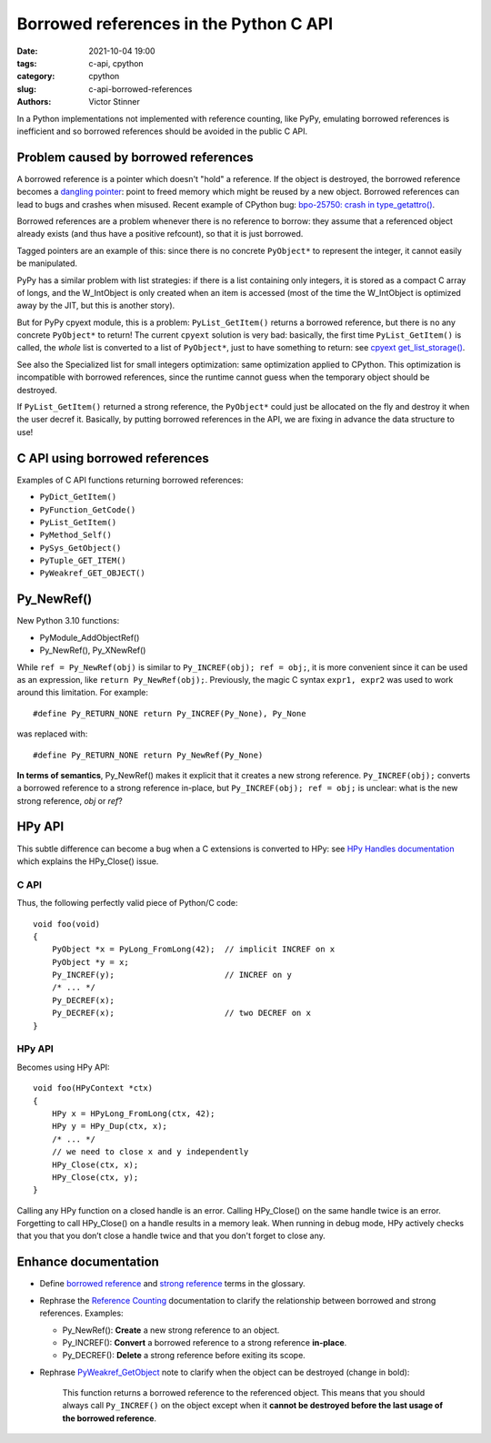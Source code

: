 +++++++++++++++++++++++++++++++++++++++
Borrowed references in the Python C API
+++++++++++++++++++++++++++++++++++++++

:date: 2021-10-04 19:00
:tags: c-api, cpython
:category: cpython
:slug: c-api-borrowed-references
:authors: Victor Stinner

In a Python implementations not implemented with reference counting, like PyPy,
emulating borrowed references is inefficient and so borrowed references should
be avoided in the public C API.

Problem caused by borrowed references
=====================================

A borrowed reference is a pointer which doesn't "hold" a reference. If the
object is destroyed, the borrowed reference becomes a `dangling pointer
<https://en.wikipedia.org/wiki/Dangling_pointer>`_: point to freed memory which
might be reused by a new object. Borrowed references can lead to bugs and
crashes when misused. Recent example of CPython bug: `bpo-25750: crash in
type_getattro() <https://bugs.python.org/issue25750>`_.

Borrowed references are a problem whenever there is no reference to borrow:
they assume that a referenced object already exists (and thus have a positive
refcount), so that it is just borrowed.

Tagged pointers are an example of this: since there is no concrete
``PyObject*`` to represent the integer, it cannot easily be manipulated.

PyPy has a similar problem with list strategies: if there is a list containing
only integers, it is stored as a compact C array of longs, and the W_IntObject
is only created when an item is accessed (most of the time the W_IntObject is
optimized away by the JIT, but this is another story).

But for PyPy cpyext module, this is a problem: ``PyList_GetItem()`` returns a borrowed
reference, but there is no any concrete ``PyObject*`` to return! The current
``cpyext`` solution is very bad: basically, the first time ``PyList_GetItem()``
is called, the *whole* list is converted to a list of ``PyObject*``, just to
have something to return: see `cpyext get_list_storage()
<https://bitbucket.org/pypy/pypy/src/b9bbd6c0933349cbdbfe2b884a68a16ad16c3a8a/pypy/module/cpyext/listobject.py#lines-28>`_.

See also the Specialized list for small integers
optimization: same optimization applied to CPython. This optimization is
incompatible with borrowed references, since the runtime cannot guess when the
temporary object should be destroyed.


If ``PyList_GetItem()`` returned a strong reference, the ``PyObject*`` could
just be allocated on the fly and destroy it when the user decref it. Basically,
by putting borrowed references in the API, we are fixing in advance the data
structure to use!

C API using borrowed references
===============================

Examples of C API functions returning borrowed references:

* ``PyDict_GetItem()``
* ``PyFunction_GetCode()``
* ``PyList_GetItem()``
* ``PyMethod_Self()``
* ``PySys_GetObject()``
* ``PyTuple_GET_ITEM()``
* ``PyWeakref_GET_OBJECT()``

Py_NewRef()
===========

New Python 3.10 functions:

* PyModule_AddObjectRef()
* Py_NewRef(), Py_XNewRef()

While ``ref = Py_NewRef(obj)`` is similar to ``Py_INCREF(obj); ref = obj;``,
it is more convenient since it can be used as an expression, like ``return
Py_NewRef(obj);``. Previously, the magic C syntax ``expr1, expr2`` was
used to work around this limitation. For example::

    #define Py_RETURN_NONE return Py_INCREF(Py_None), Py_None

was replaced with::

    #define Py_RETURN_NONE return Py_NewRef(Py_None)

**In terms of semantics**, Py_NewRef() makes it explicit
that it creates a new strong reference. ``Py_INCREF(obj);`` converts a borrowed
reference to a strong reference in-place, but ``Py_INCREF(obj); ref = obj;`` is
unclear: what is the new strong reference, *obj* or *ref*?

HPy API
=======

This subtle difference can become a bug when a C extensions is converted to
HPy: see `HPy Handles documentation
<https://docs.hpyproject.org/en/latest/api.html#handles>`_ which explains the
HPy_Close() issue.

C API
-----

Thus, the following perfectly valid piece of Python/C code::

    void foo(void)
    {
        PyObject *x = PyLong_FromLong(42);  // implicit INCREF on x
        PyObject *y = x;
        Py_INCREF(y);                       // INCREF on y
        /* ... */
        Py_DECREF(x);
        Py_DECREF(x);                       // two DECREF on x
    }

HPy API
-------

Becomes using HPy API::

    void foo(HPyContext *ctx)
    {
        HPy x = HPyLong_FromLong(ctx, 42);
        HPy y = HPy_Dup(ctx, x);
        /* ... */
        // we need to close x and y independently
        HPy_Close(ctx, x);
        HPy_Close(ctx, y);
    }

Calling any HPy function on a closed handle is an error. Calling HPy_Close() on
the same handle twice is an error. Forgetting to call HPy_Close() on a handle
results in a memory leak. When running in debug mode, HPy actively checks that
you that you don’t close a handle twice and that you don't forget to close any.


Enhance documentation
=====================

* Define `borrowed reference
  <https://docs.python.org/dev/glossary.html#term-borrowed-reference>`_
  and `strong reference
  <https://docs.python.org/dev/glossary.html#term-strong-reference>`_
  terms in the glossary.
* Rephrase the `Reference Counting
  <https://docs.python.org/dev/c-api/refcounting.html#reference-counting>`_
  documentation to clarify the relationship between borrowed and strong
  references. Examples:

  * Py_NewRef(): **Create** a new strong reference to an object.
  * Py_INCREF(): **Convert** a borrowed reference to a strong reference
    **in-place**.
  * Py_DECREF(): **Delete** a strong reference before exiting its scope.

* Rephrase `PyWeakref_GetObject
  <https://docs.python.org/dev/c-api/weakref.html#c.PyWeakref_GetObject>`_ note
  to clarify when the object can be destroyed (change in bold):

    This function returns a borrowed reference to the referenced object. This
    means that you should always call ``Py_INCREF()`` on the object except when
    it **cannot be destroyed before the last usage of the borrowed reference**.


